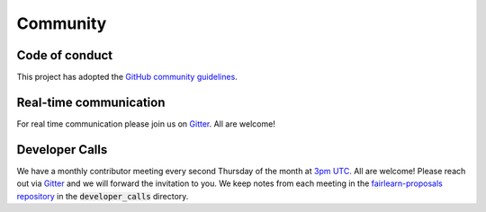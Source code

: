 .. _community:

Community
=========

.. _code_of_conduct:

Code of conduct
---------------

This project has adopted the `GitHub community guidelines 
<https://help.github.com/en/github/site-policy/github-community-guidelines>`_.

.. _communication:

Real-time communication
-----------------------

For real time communication please join us on
`Gitter <https://gitter.im/fairlearn/community>`_.
All are welcome!

.. _developer_calls:

Developer Calls
---------------

We have a monthly contributor meeting every second Thursday of the month at
`3pm UTC <http://time.unitarium.com/utc/3pm>`_. All are welcome! Please reach
out via
`Gitter <https://gitter.im/fairlearn/community>`_ and we will forward the
invitation to you.
We keep notes from each meeting in the 
`fairlearn-proposals repository <https://github.com/fairlearn/fairlearn-proposals>`_
in the :code:`developer_calls` directory.